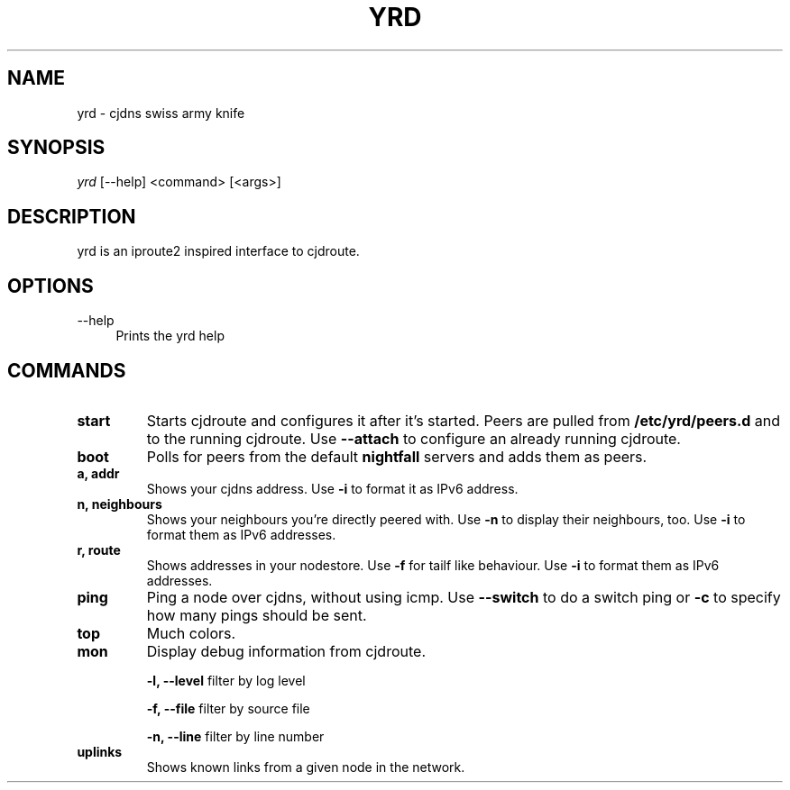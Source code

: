 .TH YRD 1 "September 2015" "yrd v0.3" "User Commands"
.SH NAME
yrd \- cjdns swiss army knife
.SH SYNOPSIS
.sp
.nf
\fIyrd\fR [\-\-help] <command> [<args>]
.fi
.sp
.SH DESCRIPTION

yrd is an iproute2 inspired interface to cjdroute.

.SH OPTIONS
.PP
\-\-help
.RS 4
Prints the yrd help
.RE

.SH COMMANDS

.TP
.BR "start"
Starts cjdroute and configures it after it's started. Peers are pulled from
.B /etc/yrd/peers.d
and to the running cjdroute. Use
.B \-\-attach
to configure an already running cjdroute.

.TP
.BR "boot"
Polls for peers from the default
.B nightfall
servers and adds them as peers.

.TP
.BR "a, addr"
Shows your cjdns address. Use
.B \-i
to format it as IPv6 address.

.TP
.BR "n, neighbours"
Shows your neighbours you're directly peered with. Use
.B \-n
to display their neighbours, too. Use
.B \-i
to format them as IPv6 addresses.

.TP
.BR "r, route"
Shows addresses in your nodestore. Use
.B \-f
for tailf like behaviour. Use
.B \-i
to format them as IPv6 addresses.

.TP
.BR "ping"
Ping a node over cjdns, without using icmp. Use
.B \-\-switch
to do a switch ping or
.B \-c
to specify how many pings should be sent.

.TP
.BR "top"
Much colors.

.TP
.BR "mon"
Display debug information from cjdroute.

.B -l, --level
filter by log level
.sp
.B -f, --file
filter by source file
.sp
.B -n, --line
filter by line number

.TP
.BR "uplinks"
Shows known links from a given node in the network.
